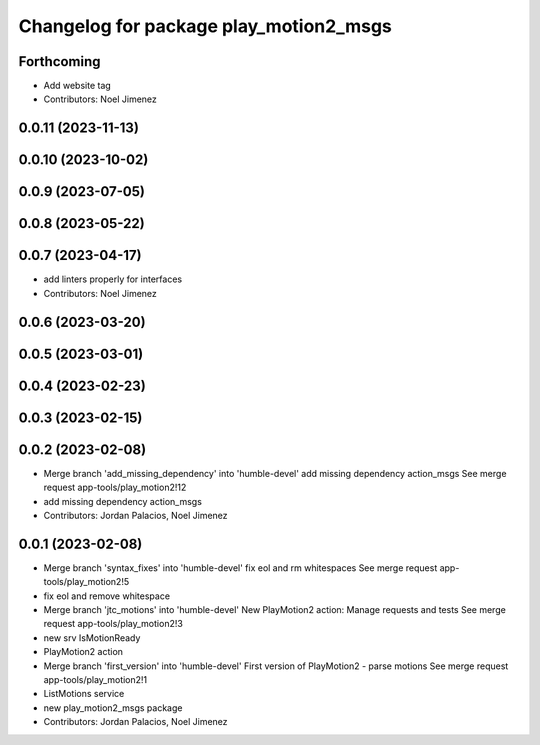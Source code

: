^^^^^^^^^^^^^^^^^^^^^^^^^^^^^^^^^^^^^^^
Changelog for package play_motion2_msgs
^^^^^^^^^^^^^^^^^^^^^^^^^^^^^^^^^^^^^^^

Forthcoming
-----------
* Add website tag
* Contributors: Noel Jimenez

0.0.11 (2023-11-13)
-------------------

0.0.10 (2023-10-02)
-------------------

0.0.9 (2023-07-05)
------------------

0.0.8 (2023-05-22)
------------------

0.0.7 (2023-04-17)
------------------
* add linters properly for interfaces
* Contributors: Noel Jimenez

0.0.6 (2023-03-20)
------------------

0.0.5 (2023-03-01)
------------------

0.0.4 (2023-02-23)
------------------

0.0.3 (2023-02-15)
------------------

0.0.2 (2023-02-08)
------------------
* Merge branch 'add_missing_dependency' into 'humble-devel'
  add missing dependency action_msgs
  See merge request app-tools/play_motion2!12
* add missing dependency action_msgs
* Contributors: Jordan Palacios, Noel Jimenez

0.0.1 (2023-02-08)
------------------
* Merge branch 'syntax_fixes' into 'humble-devel'
  fix eol and rm whitespaces
  See merge request app-tools/play_motion2!5
* fix eol and remove whitespace
* Merge branch 'jtc_motions' into 'humble-devel'
  New PlayMotion2 action: Manage requests and tests
  See merge request app-tools/play_motion2!3
* new srv IsMotionReady
* PlayMotion2 action
* Merge branch 'first_version' into 'humble-devel'
  First version of PlayMotion2 - parse motions
  See merge request app-tools/play_motion2!1
* ListMotions service
* new play_motion2_msgs package
* Contributors: Jordan Palacios, Noel Jimenez
